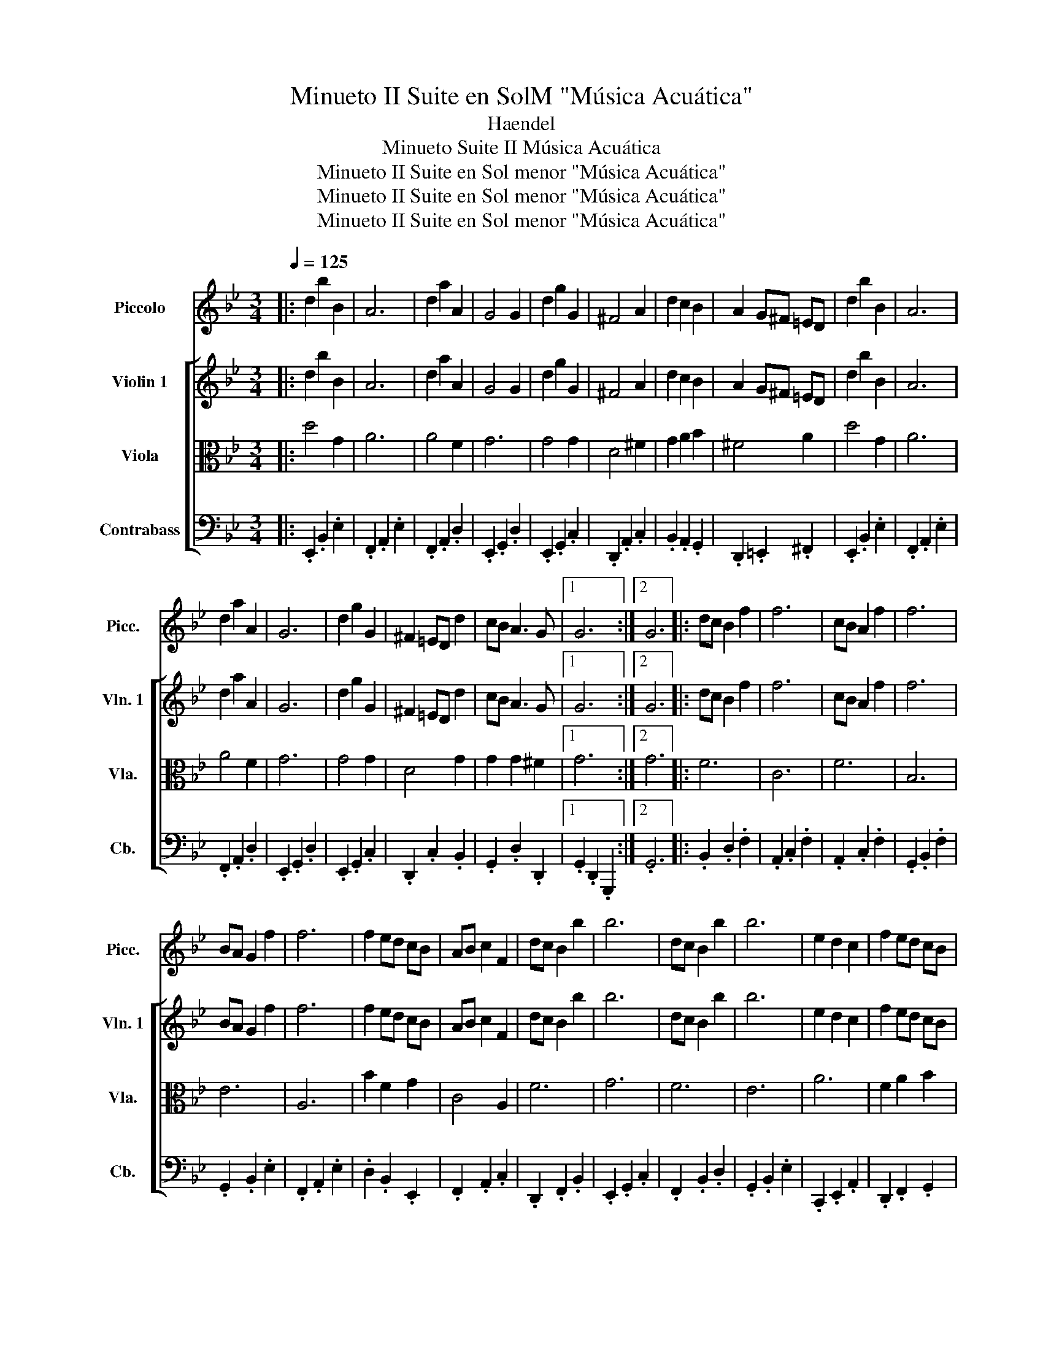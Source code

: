 X:1
T:Minueto II Suite en SolM "Música Acuática"
T:Haendel
T:Minueto Suite II Música Acuática
T:Minueto II Suite en Sol menor &quot;Música Acuática&quot;
T:Minueto II Suite en Sol menor &quot;Música Acuática&quot;
T:Minueto II Suite en Sol menor &quot;Música Acuática&quot;
Z:Minueto II Suite en Sol menor "Música Acuática"
%%score 1 [ 2 3 4 ]
L:1/8
Q:1/4=125
M:3/4
K:Bb
V:1 treble nm="Piccolo" snm="Picc."
V:2 treble nm="Violin 1" snm="Vln. 1"
V:3 alto nm="Viola" snm="Vla."
V:4 bass nm="Contrabass" snm="Cb."
V:1
|: d2 b2 B2 | A6 | d2 a2 A2 | G4 G2 | d2 g2 G2 | ^F4 A2 | d2 c2 B2 | A2 G^F =ED | d2 b2 B2 | A6 | %10
 d2 a2 A2 | G6 | d2 g2 G2 | ^F2 =ED d2 | cB A3 G |1 G6 :|2 G6 |: dc B2 f2 | f6 | cB A2 f2 | f6 | %21
 BA G2 f2 | f6 | f2 ed cB | AB c2 F2 | dc B2 b2 | b6 | dc B2 b2 | b6 | e2 d2 c2 | f2 ed cB | %31
 c2 F2 A2 | B6 :| d2 b2 B2 | A6 | d2 a2 A2 | G4 G2 | d2 g2 G2 | ^F4 A2 | d2 c2 B2 | A2 G^F =ED | %41
 d2 b2 B2 | A6 | d2 a2 A2 | G6 | d2 g2 G2 | ^F2 =ED d2 | cB A3 G | G6 |] %49
V:2
|: d2 b2 B2 | A6 | d2 a2 A2 | G4 G2 | d2 g2 G2 | ^F4 A2 | d2 c2 B2 | A2 G^F =ED | d2 b2 B2 | A6 | %10
 d2 a2 A2 | G6 | d2 g2 G2 | ^F2 =ED d2 | cB A3 G |1 G6 :|2 G6 |: dc B2 f2 | f6 | cB A2 f2 | f6 | %21
 BA G2 f2 | f6 | f2 ed cB | AB c2 F2 | dc B2 b2 | b6 | dc B2 b2 | b6 | e2 d2 c2 | f2 ed cB | %31
 c2 F2 A2 | B6 :| d2 b2 B2 | A6 | d2 a2 A2 | G4 G2 | d2 g2 G2 | ^F4 A2 | d2 c2 B2 | A2 G^F =ED | %41
 d2 b2 B2 | A6 | d2 a2 A2 | G6 | d2 g2 G2 | ^F2 =ED d2 | cB A3 G | G6 |] %49
V:3
|: d4 G2 | A6 | A4 F2 | G6 | G4 G2 | D4 ^F2 | G2 A2 B2 | ^F4 A2 | d4 G2 | A6 | A4 F2 | G6 | G4 G2 | %13
 D4 G2 | G2 G2 ^F2 |1 G6 :|2 G6 |: F6 | C6 | F6 | B,6 | E6 | A,6 | B2 F2 G2 | C4 A,2 | F6 | G6 | %27
 F6 | E6 | A6 | F2 A2 B2 | G2 F2 E2 | D6 :| d4 G2 | A6 | A4 F2 | G6 | G4 G2 | D4 ^F2 | G2 A2 B2 | %40
 ^F4 A2 | d4 G2 | A6 | A4 F2 | G6 | G4 G2 | D4 G2 | G2 G2 ^F2 | G6 |] %49
V:4
|: .E,,2 .B,,2 .E,2 | .F,,2 .A,,2 .E,2 | .F,,2 .A,,2 .D,2 | .E,,2 .G,,2 .D,2 | .E,,2 .G,,2 .C,2 | %5
 .D,,2 .A,,2 .C,2 | .B,,2 .A,,2 .G,,2 | .D,,2 .=E,,2 .^F,,2 | .E,,2 .B,,2 .E,2 | .F,,2 .A,,2 .E,2 | %10
 .F,,2 .A,,2 .D,2 | .E,,2 .G,,2 .D,2 | .E,,2 .G,,2 .C,2 | .D,,2 .C,2 .B,,2 | .G,,2 .D,2 .D,,2 |1 %15
 .G,,2 .D,,2 .G,,,2 :|2 .G,,6 |: .B,,2 .D,2 .F,2 | .A,,2 .C,2 .F,2 | .A,,2 .C,2 .F,2 | %20
 .G,,2 .B,,2 .F,2 | .G,,2 .B,,2 .E,2 | .F,,2 .A,,2 .E,2 | .D,2 .B,,2 .E,,2 | .F,,2 .A,,2 .C,2 | %25
 .D,,2 .F,,2 .B,,2 | .E,,2 .G,,2 .C,2 | .F,,2 .B,,2 .D,2 | .G,,2 .B,,2 .E,2 | .C,,2 .E,,2 .A,,2 | %30
 .D,,2 .F,,2 .G,,2 | .E,,2 .F,,2 .F,,,2 | .B,,,2 .D,.C, .B,,.A,, :| .E,,2 .B,,2 .E,2 | %34
 .F,,2 .A,,2 .E,2 | .F,,2 .A,,2 .D,2 | .E,,2 .G,,2 .D,2 | .E,,2 .G,,2 .C,2 | .D,,2 .A,,2 .C,2 | %39
 .B,,2 .A,,2 .G,,2 | .D,,2 .=E,,2 .^F,,2 | .E,,2 .B,,2 .E,2 | .F,,2 .A,,2 .E,2 | .F,,2 .A,,2 .D,2 | %44
 .E,,2 .G,,2 .D,2 | .E,,2 .G,,2 .C,2 | .D,,2 .C,2 .B,,2 | .G,,2 .D,2 .D,,2 | .G,,6 |] %49

